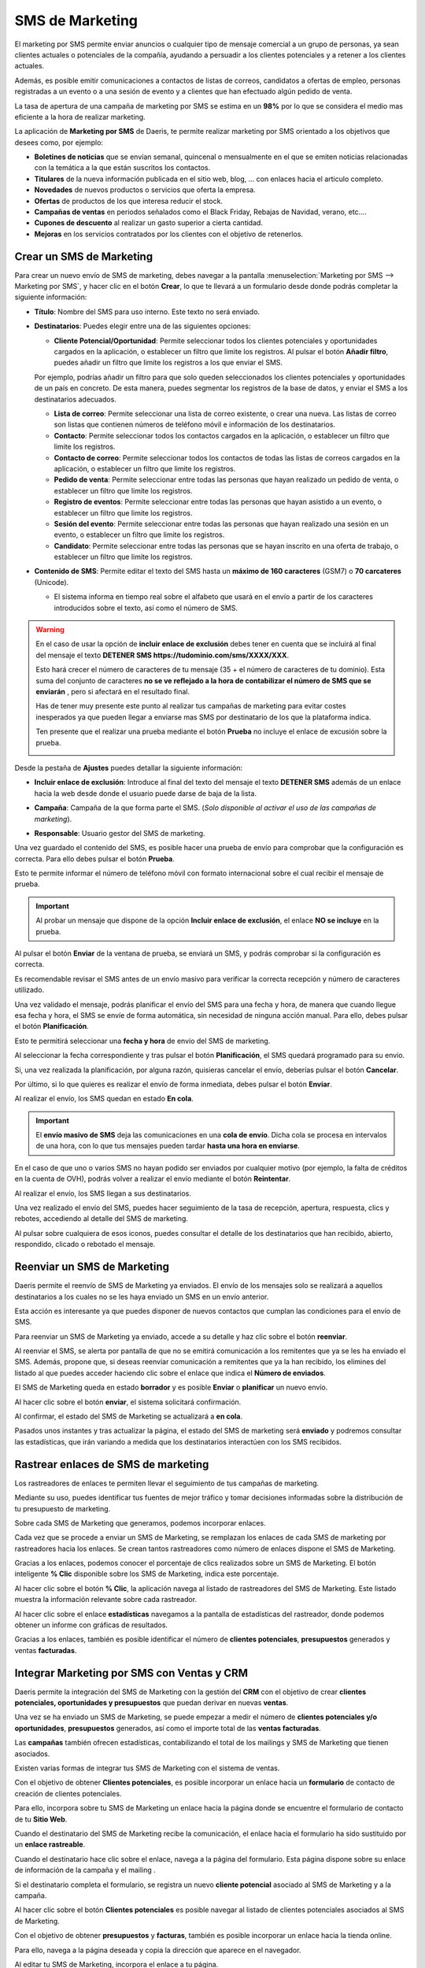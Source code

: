 =================
SMS de Marketing
=================

El marketing por SMS permite enviar anuncios o cualquier tipo de mensaje comercial a un grupo de personas,
ya sean clientes actuales o potenciales de la compañía, ayudando a persuadir a los clientes potenciales y a retener a
los clientes actuales.

Además, es posible emitir comunicaciones a contactos de listas de correos, candidatos a ofertas de empleo, personas
registradas a un evento o a una sesión de evento y a clientes que han efectuado algún pedido de venta.

La tasa de apertura de una campaña de marketing por SMS se estima en un **98%** por lo que se considera el medio
mas eficiente a la hora de realizar marketing.

La aplicación de **Marketing por SMS** de Daeris, te permite realizar marketing por SMS orientado a los objetivos que desees
como, por ejemplo:

-  **Boletines de noticias** que se envían semanal, quincenal o mensualmente en el que se emiten noticias relacionadas con la temática a la que están suscritos los contactos.
-  **Titulares** de la nueva información publicada en el sitio web, blog, … con enlaces hacia el articulo completo.
-  **Novedades** de nuevos productos o servicios que oferta la empresa.
-  **Ofertas** de productos de los que interesa reducir el stock.
-  **Campañas de ventas** en periodos señalados como el Black Friday, Rebajas de Navidad, verano, etc.…
-  **Cupones de descuento** al realizar un gasto superior a cierta cantidad.
-  **Mejoras** en los servicios contratados por los clientes con el objetivo de retenerlos.

Crear un SMS de Marketing
===========================

Para crear un nuevo envío de SMS de marketing, debes navegar a la pantalla
:menuselection:`Marketing por SMS --> Marketing por SMS`, y hacer clic en el botón **Crear**, lo que te llevará
a un formulario desde donde podrás completar la siguiente información:

.. image:: sms_mailing/sms01.png
   :align: center
   :alt: Crear un SMS de Marketing


-  **Título**: Nombre del SMS para uso interno. Este texto no será enviado.
-  **Destinatarios**: Puedes elegir entre una de las siguientes opciones:

   -  **Cliente Potencial/Oportunidad**: Permite seleccionar todos los clientes potenciales y oportunidades cargados en la aplicación, o establecer un filtro que limite los registros. Al pulsar el botón **Añadir filtro**, puedes añadir un filtro que limite los registros a los que enviar el SMS.

   .. image:: sms_mailing/sms02.png
      :align: center
      :alt:  Crear un SMS de Marketing

   Por ejemplo, podrías añadir un filtro para que solo queden seleccionados los clientes potenciales y oportunidades de un país en concreto. De esta manera, puedes segmentar los registros de la base de datos, y enviar el SMS a los destinatarios adecuados.

   .. image:: sms_mailing/sms03.png
      :align: center
      :alt:  Crear un SMS de Marketing

   -  **Lista de correo**: Permite seleccionar una lista de correo existente, o crear una nueva. Las listas de correo son listas que contienen números de teléfono móvil e información de los destinatarios.
   -  **Contacto**: Permite seleccionar todos los contactos cargados en la aplicación, o establecer un filtro que limite los registros.
   -  **Contacto de correo**: Permite seleccionar todos los contactos de todas las listas de correos cargados en la aplicación, o establecer un filtro que limite los registros.
   -  **Pedido de venta**: Permite seleccionar entre todas las personas que hayan realizado un pedido de venta, o establecer un filtro que limite los registros.
   -  **Registro de eventos**: Permite seleccionar entre todas las personas que hayan asistido a un evento, o establecer un filtro que limite los registros.
   -  **Sesión del evento**: Permite seleccionar entre todas las personas que hayan realizado una sesión en un evento, o establecer un filtro que limite los registros.
   -  **Candidato**: Permite seleccionar entre todas las personas que se hayan inscrito en una oferta de trabajo, o establecer un filtro que limite los registros.

-  **Contenido de SMS**: Permite editar el texto del SMS hasta un **máximo de 160 caracteres** (GSM7) o **70 carcateres** (Unicode).

   -  El sistema informa en tiempo real sobre el alfabeto que usará en el envío a partir de los caracteres introducidos sobre el texto, así como el número de SMS.

.. warning::
   En el caso de usar la opción de **incluir enlace de exclusión** debes tener en cuenta que se incluirá al final del mensaje el texto **DETENER SMS https://tudominio.com/sms/XXXX/XXX**.

   Esto hará crecer el número de caracteres de tu mensaje (35 + el número de caracteres de tu dominio). Esta suma del conjunto de caracteres **no se ve reflejado a la hora de contabilizar el número de SMS que se enviarán** , pero si afectará en el resultado final.

   Has de tener muy presente este punto al realizar tus campañas de marketing para evitar costes inesperados ya que pueden llegar a enviarse mas SMS por destinatario de los que la plataforma indica.

   Ten presente que el realizar una prueba mediante el botón **Prueba** no incluye el enlace de excusión sobre la prueba.

   .. image:: sms_mailing/sms03f.png
      :align: center
      :alt:  Crear un SMS de Marketing

.. seealso::
   * :ref:`marketing/marketing_por_sms/configuración/alfabeto_sms`

Desde la pestaña de **Ajustes** puedes detallar la siguiente información:

-  **Incluir enlace de exclusión**: Introduce al final del texto del mensaje el texto **DETENER SMS** además de un enlace hacia la web desde donde el usuario puede darse de baja de la lista.
-  **Campaña**: Campaña de la que forma parte el SMS. (*Solo disponible al activar el uso de las campañas de marketing*).
-  **Responsable**: Usuario gestor del SMS de marketing.

   .. image:: sms_mailing/sms03c.png
      :align: center
      :alt:  Crear un SMS de Marketing

Una vez guardado el contenido del SMS, es posible hacer una prueba de envío para comprobar que la configuración
es correcta. Para ello debes pulsar el botón **Prueba**.

.. image:: sms_mailing/sms04.png
   :align: center
   :alt:  Crear un SMS de Marketing

Esto te permite informar el número de teléfono móvil con formato internacional sobre el cual recibir el mensaje de prueba.

.. image:: sms_mailing/sms05.png
   :align: center
   :alt:  Crear un SMS de Marketing

.. important::
   Al probar un mensaje que dispone de la opción **Incluir enlace de exclusión**, el enlace **NO se incluye** en la prueba.

Al pulsar el botón **Enviar** de la ventana de prueba, se enviará un SMS, y podrás comprobar si la configuración es correcta.

.. image:: sms_mailing/sms05b.png
   :align: center
   :alt:  Crear un SMS de Marketing

Es recomendable revisar el SMS antes de un envío masivo para verificar la correcta recepción y número de caracteres
utilizado.

Una vez validado el mensaje, podrás planificar el envío del SMS para una fecha y hora, de manera que cuando
llegue esa fecha y hora, el SMS se envíe de forma automática, sin necesidad de ninguna acción manual.
Para ello, debes pulsar el botón **Planificación**.

.. image:: sms_mailing/sms06.png
   :align: center
   :alt:  Crear un SMS de Marketing

Esto te permitirá seleccionar una **fecha y hora** de envío del SMS de marketing.

.. image:: sms_mailing/sms07.png
   :align: center
   :alt:  Crear un SMS de Marketing

Al seleccionar la fecha correspondiente y tras pulsar el botón **Planificación**, el SMS quedará programado para su envío.

Si, una vez realizada la planificación, por alguna razón, quisieras cancelar el envío, deberías pulsar el botón **Cancelar**.

Por último, si lo que quieres es realizar el envío de forma inmediata, debes pulsar el botón **Enviar**.

Al realizar el envío, los SMS quedan en estado **En cola**.

.. important::
   El **envío masivo de SMS** deja las comunicaciones en una **cola de envío**. Dicha cola se procesa en intervalos de una hora, con lo que tus mensajes pueden tardar **hasta una hora en enviarse**.

.. image:: sms_mailing/sms07b.png
   :align: center
   :alt:  Crear un SMS de Marketing

En el caso de que uno o varios SMS no hayan podido ser enviados por cualquier motivo (por ejemplo, la falta de créditos en la cuenta de OVH), podrás volver a realizar el envío mediante el botón **Reintentar**.

.. image:: sms_mailing/sms07c.png
   :align: center
   :alt:  Crear un SMS de Marketing

Al realizar el envío, los SMS llegan a sus destinatarios.

.. image:: sms_mailing/sms07d.png
   :align: center
   :alt:  Crear un SMS de Marketing

Una vez realizado el envío del SMS, puedes hacer seguimiento de la tasa de recepción, apertura, respuesta,
clics y rebotes, accediendo al detalle del SMS de marketing.

.. image:: sms_mailing/sms08.png
   :align: center
   :alt:  Crear un SMS de Marketing

Al pulsar sobre cualquiera de esos iconos, puedes consultar el detalle de los destinatarios que han recibido,
abierto, respondido, clicado o rebotado el mensaje.

.. image:: sms_mailing/sms09.png
   :align: center
   :alt:  Crear un SMS de Marketing

Reenviar un SMS de Marketing
=============================

Daeris permite el reenvío de SMS de Marketing ya enviados. El envío de los mensajes solo se realizará a aquellos
destinatarios a los cuales no se les haya enviado un SMS en un envío anterior.

Esta acción es interesante ya que puedes disponer de nuevos contactos que cumplan las condiciones para el envío
de SMS.

Para reenviar un SMS de Marketing ya enviado, accede a su detalle y haz clic sobre el botón **reenviar**.

.. image:: sms_mailing/reenviar01.png
   :align: center
   :alt: Reenviar mailing

Al reenviar el SMS, se alerta por pantalla de que no se emitirá comunicación a los remitentes que ya se les ha
enviado el SMS. Además, propone que, si deseas reenviar comunicación a remitentes que ya la han recibido,
los elimines del listado al que puedes acceder haciendo clic sobre el enlace que indica el **Número de enviados**.

.. image:: sms_mailing/reenviar02.png
   :align: center
   :alt: Reenviar mailing

El SMS de Marketing queda en estado **borrador** y es posible **Enviar** o **planificar** un nuevo envío.

Al hacer clic sobre el botón **enviar**, el sistema solicitará confirmación.

.. image:: sms_mailing/reenviar03.png
   :align: center
   :alt: Reenviar mailing

Al confirmar, el estado del SMS de Marketing se actualizará a **en cola**.

Pasados unos instantes y tras actualizar la página, el estado del SMS de marketing será **enviado**
y podremos consultar las estadísticas, que irán variando a medida que los destinatarios interactúen con los
SMS recibidos.

.. image:: sms_mailing/reenviar04.png
   :align: center
   :alt: Reenviar mailing

Rastrear enlaces de SMS de marketing
=====================================

Los rastreadores de enlaces te permiten llevar el seguimiento de tus campañas de marketing.

Mediante su uso, puedes identificar tus fuentes de mejor tráfico y tomar decisiones informadas sobre la
distribución de tu presupuesto de marketing.

.. seealso::
   * :doc:`../../sitios_web/sitio_web/optimizar/rastreador_enlaces`

Sobre cada SMS de Marketing que generamos, podemos incorporar enlaces.

.. image:: sms_mailing/enlaces02.png
   :align: center
   :alt: Rastrear enlaces

Cada vez que se procede a enviar un SMS de Marketing, se remplazan los enlaces de cada SMS de marketing
por rastreadores hacia los enlaces. Se crean tantos rastreadores como número de enlaces dispone
el SMS de Marketing.

Gracias a los enlaces, podemos conocer el porcentaje de clics realizados sobre un SMS de Marketing.
El botón inteligente **% Clic** disponible sobre los SMS de Marketing, indica este porcentaje.

.. image:: sms_mailing/enlaces03.png
   :align: center
   :alt: Rastrear enlaces

Al hacer clic sobre el botón **% Clic**, la aplicación navega al listado de rastreadores del SMS de Marketing.
Este listado muestra la información relevante sobre cada rastreador.

.. image:: sms_mailing/enlaces05.png
   :align: center
   :alt: Rastrear enlaces

Al hacer clic sobre el enlace **estadísticas** navegamos a la pantalla de estadísticas del rastreador, donde podemos obtener un informe con gráficas de resultados.

.. image:: sms_mailing/enlaces05.png
   :align: center
   :alt: Rastrear enlaces

Gracias a los enlaces, también es posible identificar el número de **clientes potenciales**, **presupuestos** generados y ventas **facturadas**.

.. image:: sms_mailing/enlaces06.png
   :align: center
   :alt: Rastrear enlaces

Integrar Marketing por SMS con Ventas y CRM
==============================================

Daeris permite la integración del SMS de Marketing con la gestión del **CRM** con el objetivo de crear
**clientes potenciales, oportunidades y presupuestos** que puedan derivar en nuevas **ventas**.

Una vez se ha enviado un SMS de Marketing, se puede empezar a medir el número de **clientes potenciales y/o oportunidades**,
**presupuestos** generados, así como el importe total de las **ventas facturadas**.

.. image:: sms_mailing/crm11.png
   :align: center
   :alt: Integrar Marketing por email con Ventas y CRM

Las **campañas** también ofrecen estadísticas, contabilizando el total de los mailings y SMS de Marketing que tienen asociados.

.. image:: sms_mailing/crm10.png
   :align: center
   :alt: Integrar Marketing por email con Ventas y CRM

Existen varias formas de integrar tus SMS de Marketing con el sistema de ventas.

Con el objetivo de obtener **Clientes potenciales**, es posible incorporar un enlace hacia un **formulario** de contacto
de creación de clientes potenciales.

Para ello, incorpora sobre tu SMS de Marketing un enlace hacia la página donde se encuentre el formulario de contacto de tu **Sitio Web**.

.. image:: sms_mailing/enlaces12.png
   :align: center
   :alt: Integrar Marketing por email con Ventas y CRM

Cuando el destinatario del SMS de Marketing recibe la comunicación, el enlace hacia el formulario ha sido sustituido por
un **enlace rastreable**.

.. image:: sms_mailing/enlaces13.png
   :align: center
   :alt: Integrar Marketing por SMS con Ventas y CRM

Cuando el destinatario hace clic sobre el enlace, navega a la página del formulario. Esta página dispone
sobre su enlace de información de la campaña y el mailing .

.. image:: sms_mailing/enlaces14.png
   :align: center
   :alt: Integrar Marketing por SMS con Ventas y CRM

Si el destinatario completa el formulario, se registra un nuevo **cliente potencial** asociado al SMS de Marketing y a la
campaña.

.. image:: sms_mailing/enlaces15.png
   :align: center
   :alt: Integrar Marketing por SMS con Ventas y CRM

Al hacer clic sobre el botón **Clientes potenciales** es posible navegar al listado de clientes potenciales asociados
al SMS de Marketing.

.. image:: sms_mailing/enlaces16.png
   :align: center
   :alt: Integrar Marketing por SMS con Ventas y CRM

Con el objetivo de obtener **presupuestos** y **facturas**, también es posible incorporar un enlace hacia
la tienda online.

Para ello, navega a la página deseada y copia la dirección que aparece en el navegador.

.. image:: sms_mailing/enlaces07.png
   :align: center
   :alt: Integrar Marketing por SMS con Ventas y CRM

Al editar tu SMS de Marketing, incorpora el enlace a tu página.

.. image:: sms_mailing/enlaces08.png
   :align: center
   :alt: Integrar Marketing por SMS con Ventas y CRM

Cuando el destinatario del SMS de Marketing recibe la comunicación, el enlace hacia la página ha sido sustituido por
un **enlace rastreable**.

.. image:: sms_mailing/enlaces09.png
   :align: center
   :alt: Integrar Marketing por SMS con Ventas y CRM

Cuando el destinatario hace clic sobre el enlace, navega a la página que dispone sobre su enlace de información
de la campaña y el mailing.

.. image:: sms_mailing/enlaces10.png
   :align: center
   :alt: Integrar Marketing por SMS con Ventas y CRM

Si el destinatario añade el producto al carrito de la compra, se genera un nuevo **presupuesto**
asociado al SMS de Marketing y a la campaña.

Si el destinatario completa el proceso de compra, se genera una nueva **factura** asociada al SMS de Marketing y a la campaña.

Toda esta información se puede consultar desde el SMS de Marketing.

.. image:: sms_mailing/enlaces11.png
   :align: center
   :alt: Integrar Marketing por SMS con Ventas y CRM

Realizar seguimiento
===========================

Cada SMS de Marketing dispone de un usuario responsable al que se le notifica por correo electrónico de los resultados
una vez alcanzada la fecha de planificación, y han sido enviados los SMS.

La notificación emitida se divide en los siguientes apartados:

   - Eficacia sobre los mensajes de texto SMS enviados
   - Beneficios comerciales sobre los mensajes de texto SMS enviados
   - Porcentaje de clics sobre los mensajes de texto SMS

.. image:: sms_mailing/resumen.png
   :align: center
   :alt: Resumen de seguimiento del SMS de Marketing

.. attention::
   Los correos de notificación se envian una única vez por SMS de Marketing, a través de una tarea planificada, cada 24 horas.

Analizar resultados
===========================

Para analizar los resultados de tus SMS de Marketing, debes acceder a la pantalla :menuselection:`Marketing por SMS --> Informes`,
desde donde es posible visualizar el número de correos enviados para cada uno de tus SMS de Marketing, sobre una gráfica.

.. image:: sms_mailing/resultados01.png
   :align: center
   :alt: Analizar resultados

Mediante el panel de medidas, es posible seleccionar el tipo de medición a analizar, pudiendo seleccionar entre:

   - Abierto
   - Cancelado
   - Clic
   - Devuelto
   - Entregado
   - Enviado
   - Error
   - Planificado
   - Cuenta

.. image:: sms_mailing/resultados02.png
   :align: center
   :alt: Analizar resultados

Mediante el panel de filtrado es posible filtrar los resultados por diversos campos, así como realizar agrupaciones.

.. image:: sms_mailing/resultados03.png
   :align: center
   :alt: Analizar resultados

Haciendo clic sobre el modo pivote podemos visualizar los datos sobre una tabla pivote.

.. image:: sms_mailing/resultados04.png
   :align: center
   :alt: Analizar resultados

